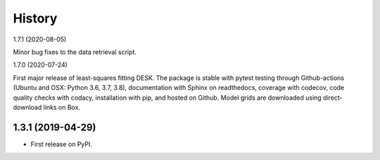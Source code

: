 =======
History
=======

1.7.1 (2020-08-05)

Minor bug fixes to the data retrieval script. 


1.7.0 (2020-07-24)

First major release of least-squares fitting DESK. The package is stable with
pytest testing through Github-actions (Ubuntu and OSX: Python 3.6, 3.7, 3.8),
documentation with Sphinx on readthedocs, coverage with codecov,
code quality checks with codacy, installation with pip, and hosted on Github.
Model grids are downloaded using direct-download links on Box.

1.3.1 (2019-04-29)
------------------

* First release on PyPI.
